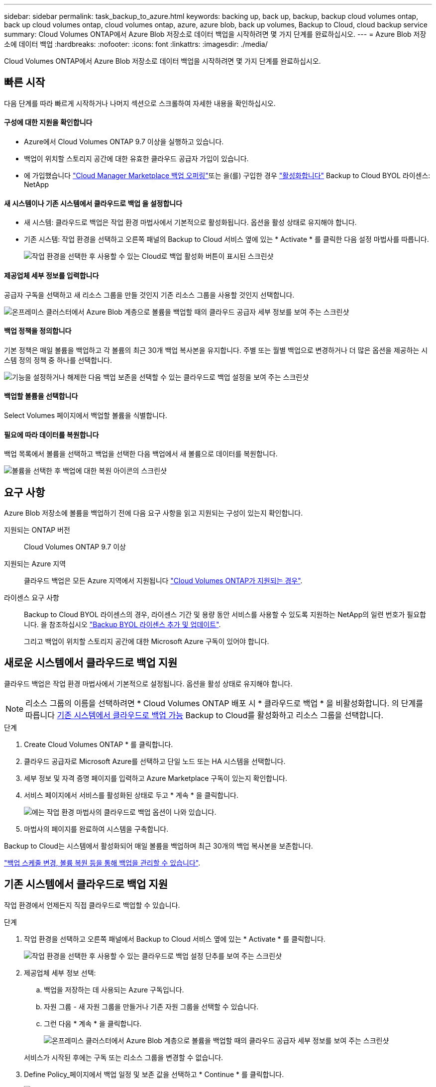 ---
sidebar: sidebar 
permalink: task_backup_to_azure.html 
keywords: backing up, back up, backup, backup cloud volumes ontap, back up cloud volumes ontap, cloud volumes ontap, azure, azure blob, back up volumes, Backup to Cloud, cloud backup service 
summary: Cloud Volumes ONTAP에서 Azure Blob 저장소로 데이터 백업을 시작하려면 몇 가지 단계를 완료하십시오. 
---
= Azure Blob 저장소에 데이터 백업
:hardbreaks:
:nofooter: 
:icons: font
:linkattrs: 
:imagesdir: ./media/


[role="lead"]
Cloud Volumes ONTAP에서 Azure Blob 저장소로 데이터 백업을 시작하려면 몇 가지 단계를 완료하십시오.



== 빠른 시작

다음 단계를 따라 빠르게 시작하거나 나머지 섹션으로 스크롤하여 자세한 내용을 확인하십시오.



==== 구성에 대한 지원을 확인합니다

* Azure에서 Cloud Volumes ONTAP 9.7 이상을 실행하고 있습니다.
* 백업이 위치할 스토리지 공간에 대한 유효한 클라우드 공급자 가입이 있습니다.
* 에 가입했습니다 https://azuremarketplace.microsoft.com/en-us/marketplace/apps/netapp.cloud-manager?tab=Overview["Cloud Manager Marketplace 백업 오퍼링"^]또는 을(를) 구입한 경우 link:task_managing_licenses.html#adding-and-updating-your-backup-byol-license["활성화합니다"^] Backup to Cloud BYOL 라이센스: NetApp




==== 새 시스템이나 기존 시스템에서 클라우드로 백업 을 설정합니다

* 새 시스템: 클라우드로 백업은 작업 환경 마법사에서 기본적으로 활성화됩니다. 옵션을 활성 상태로 유지해야 합니다.
* 기존 시스템: 작업 환경을 선택하고 오른쪽 패널의 Backup to Cloud 서비스 옆에 있는 * Activate * 를 클릭한 다음 설정 마법사를 따릅니다.
+
image:screenshot_backup_to_s3_icon.gif["작업 환경을 선택한 후 사용할 수 있는 Cloud로 백업 활성화 버튼이 표시된 스크린샷"]





==== 제공업체 세부 정보를 입력합니다

[role="quick-margin-para"]
공급자 구독을 선택하고 새 리소스 그룹을 만들 것인지 기존 리소스 그룹을 사용할 것인지 선택합니다.

[role="quick-margin-para"]
image:screenshot_backup_provider_settings_azure.png["온프레미스 클러스터에서 Azure Blob 계층으로 볼륨을 백업할 때의 클라우드 공급자 세부 정보를 보여 주는 스크린샷"]



==== 백업 정책을 정의합니다

[role="quick-margin-para"]
기본 정책은 매일 볼륨을 백업하고 각 볼륨의 최근 30개 백업 복사본을 유지합니다. 주별 또는 월별 백업으로 변경하거나 더 많은 옵션을 제공하는 시스템 정의 정책 중 하나를 선택합니다.

[role="quick-margin-para"]
image:screenshot_backup_onprem_policy.png["기능을 설정하거나 해제한 다음 백업 보존을 선택할 수 있는 클라우드로 백업 설정을 보여 주는 스크린샷"]



==== 백업할 볼륨을 선택합니다

[role="quick-margin-para"]
Select Volumes 페이지에서 백업할 볼륨을 식별합니다.



==== 필요에 따라 데이터를 복원합니다

[role="quick-margin-para"]
백업 목록에서 볼륨을 선택하고 백업을 선택한 다음 백업에서 새 볼륨으로 데이터를 복원합니다.

[role="quick-margin-para"]
image:screenshot_backup_to_s3_restore_icon.gif["볼륨을 선택한 후 백업에 대한 복원 아이콘의 스크린샷"]



== 요구 사항

Azure Blob 저장소에 볼륨을 백업하기 전에 다음 요구 사항을 읽고 지원되는 구성이 있는지 확인합니다.

지원되는 ONTAP 버전:: Cloud Volumes ONTAP 9.7 이상
지원되는 Azure 지역:: 클라우드 백업은 모든 Azure 지역에서 지원됩니다 https://cloud.netapp.com/cloud-volumes-global-regions["Cloud Volumes ONTAP가 지원되는 경우"^].
라이센스 요구 사항::
+
--
Backup to Cloud BYOL 라이센스의 경우, 라이센스 기간 및 용량 동안 서비스를 사용할 수 있도록 지원하는 NetApp의 일련 번호가 필요합니다. 을 참조하십시오 link:task_managing_licenses.html#adding-and-updating-your-backup-byol-license["Backup BYOL 라이센스 추가 및 업데이트"^].

그리고 백업이 위치할 스토리지 공간에 대한 Microsoft Azure 구독이 있어야 합니다.

--




== 새로운 시스템에서 클라우드로 백업 지원

클라우드 백업은 작업 환경 마법사에서 기본적으로 설정됩니다. 옵션을 활성 상태로 유지해야 합니다.


NOTE: 리소스 그룹의 이름을 선택하려면 * Cloud Volumes ONTAP 배포 시 * 클라우드로 백업 * 을 비활성화합니다. 의 단계를 따릅니다 <<enabling-backup-to-cloud-on-an-existing-system,기존 시스템에서 클라우드로 백업 가능>> Backup to Cloud를 활성화하고 리소스 그룹을 선택합니다.

.단계
. Create Cloud Volumes ONTAP * 를 클릭합니다.
. 클라우드 공급자로 Microsoft Azure를 선택하고 단일 노드 또는 HA 시스템을 선택합니다.
. 세부 정보 및 자격 증명 페이지를 입력하고 Azure Marketplace 구독이 있는지 확인합니다.
. 서비스 페이지에서 서비스를 활성화된 상태로 두고 * 계속 * 을 클릭합니다.
+
image:screenshot_backup_to_azure.gif["에는 작업 환경 마법사의 클라우드로 백업 옵션이 나와 있습니다."]

. 마법사의 페이지를 완료하여 시스템을 구축합니다.


Backup to Cloud는 시스템에서 활성화되어 매일 볼륨을 백업하며 최근 30개의 백업 복사본을 보존합니다.

link:task_managing_backups.html["백업 스케줄 변경, 볼륨 복원 등을 통해 백업을 관리할 수 있습니다"^].



== 기존 시스템에서 클라우드로 백업 지원

작업 환경에서 언제든지 직접 클라우드로 백업할 수 있습니다.

.단계
. 작업 환경을 선택하고 오른쪽 패널에서 Backup to Cloud 서비스 옆에 있는 * Activate * 를 클릭합니다.
+
image:screenshot_backup_to_s3_icon.gif["작업 환경을 선택한 후 사용할 수 있는 클라우드로 백업 설정 단추를 보여 주는 스크린샷"]

. 제공업체 세부 정보 선택:
+
.. 백업을 저장하는 데 사용되는 Azure 구독입니다.
.. 자원 그룹 - 새 자원 그룹을 만들거나 기존 자원 그룹을 선택할 수 있습니다.
.. 그런 다음 * 계속 * 을 클릭합니다.
+
image:screenshot_backup_provider_settings_azure.png["온프레미스 클러스터에서 Azure Blob 계층으로 볼륨을 백업할 때의 클라우드 공급자 세부 정보를 보여 주는 스크린샷"]

+
서비스가 시작된 후에는 구독 또는 리소스 그룹을 변경할 수 없습니다.



. Define Policy_페이지에서 백업 일정 및 보존 값을 선택하고 * Continue * 를 클릭합니다.
+
image:screenshot_backup_onprem_policy.png["기능을 설정하거나 해제한 다음 백업 보존을 선택할 수 있는 클라우드로 백업 설정을 보여 주는 스크린샷"]

+
을 참조하십시오 link:concept_backup_to_cloud.html#the-schedule-is-daily-weekly-monthly-or-a-combination["기존 정책 목록입니다"^].

. 백업할 볼륨을 선택하고 * Activate * 를 클릭합니다.
+
image:screenshot_backup_select_volumes.png["백업할 볼륨을 선택하는 스크린샷"]



클라우드로 백업 선택한 각 볼륨의 초기 백업을 시작합니다.

link:task_managing_backups.html["백업 스케줄 변경, 볼륨 복원 등을 통해 백업을 관리할 수 있습니다"^].
